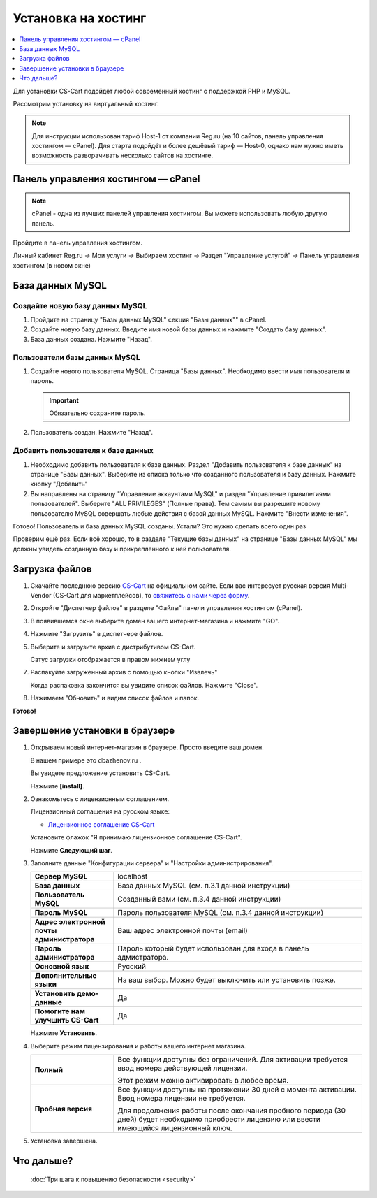 Установка на хостинг
--------------------

.. contents::
    :local: 
    :depth: 1

Для установки CS-Cart подойдёт любой современный хостинг с поддержкой PHP и MySQL.

Рассмотрим установку на виртуальный хостинг. 

.. note::

    Для инструкции использован тариф Host-1 от компании Reg.ru (на 10 сайтов, панель управления хостингом — cPanel). Для старта подойдёт и более дешёвый тариф — Host-0, однако нам нужно иметь возможность разворачивать несколько сайтов на хостинге.

Панель управления хостингом — cPanel
************************************

.. note::

    cPanel - одна из лучших панелей управления хостингом. Вы можете использовать любую другую панель.


Пройдите в панель управления хостингом.

Личный кабинет Reg.ru → Мои услуги → Выбираем хостинг → Раздел "Управление услугой" → Панель управления хостингом (в новом окне)

.. fancybox:: img/cpanel/hosting_001.png
    :alt: hosting

.. fancybox:: img/cpanel/hosting_002.png
    :alt: hosting

База данных MySQL
*****************

Создайте новую базу данных MySQL
++++++++++++++++++++++++++++++++

1)  Пройдите на страницу "Базы данных MySQL" секция "Базы данных"" в cPanel.

    .. fancybox:: img/cpanel/hosting_003.png
        :alt: hosting

2)  Создайте новую базу данных. Введите имя новой базы данных и нажмите "Создать базу данных".

    .. fancybox:: img/cpanel/hosting_004.png
        :alt: hosting

3)  База данных создана. Нажмите "Назад".

    .. fancybox:: img/cpanel/hosting_005.png
        :alt: hosting

Пользователи базы данных MySQL
++++++++++++++++++++++++++++++

1)  Создайте нового пользователя MySQL. Страница "Базы данных". Необходимо ввести имя пользователя и пароль. 

    .. important::

        Обязательно сохраните пароль.

    .. fancybox:: img/cpanel/hosting_006.png
        :alt: hosting            

2)  Пользователь создан. Нажмите "Назад".

    .. fancybox:: img/cpanel/hosting_007.png
        :alt: hosting   

Добавить пользователя к базе данных
+++++++++++++++++++++++++++++++++++

1)  Необходимо добавить пользователя к базе данных. Раздел "Добавить пользователя к базе данных" на странице "Базы данных". Выберите из списка только что созданного пользователя и базу данных. Нажмите кнопку "Добавить"

    .. fancybox:: img/cpanel/hosting_008.png
        :alt: hosting

2)  Вы направлены на страницу "Управление аккаунтами MySQL" и раздел "Управление привилегиями пользователей". Выберите "ALL PRIVILEGES" (Полные права). Тем самым вы разрешите новому пользователю MySQL совершать любые действия с базой данных MySQL. Нажмите "Внести изменения".

    .. fancybox:: img/cpanel/hosting_009.png
        :alt: hosting

Готово! Пользователь и база данных MySQL созданы. Устали? Это нужно сделать всего один раз

.. fancybox:: img/cpanel/hosting_011.png
    :alt: hosting

Проверим ещё раз. Если всё хорошо, то в разделе "Текущие базы данных" на странице "Базы данных MySQL" мы должны увидеть созданную базу и прикреплённого к ней пользователя.

.. fancybox:: img/cpanel/hosting_012.png
    :alt: hosting

Загрузка файлов
***************

1)  Скачайте последнюю версию `CS-Cart <https://www.cs-cart.ru/download.html>`_ на официальном сайте. Если вас интересует русская версия Multi-Vendor (CS-Cart для маркетплейсов), то `свяжитесь с нами через форму <https://multivendor.cs-cart.ru/#form>`_.

2)  Откройте "Диспетчер файлов" в разделе "Файлы" панели управления хостингом (cPanel).

    .. fancybox:: img/cpanel/hosting_013.png
        :alt: hosting

3)  В появившемся окне выберите домен вашего интернет-магазина и нажмите "GO".

    .. fancybox:: img/cpanel/hosting_014.png
        :alt: hosting

4)  Нажмите "Загрузить" в диспетчере файлов.

    .. fancybox:: img/cpanel/hosting_015.png
        :alt: hosting

5)  Выберите и загрузите архив с дистрибутивом CS-Cart.

    .. fancybox:: img/cpanel/hosting_016.png
        :alt: hosting

    Сатус загрузки отображается в правом нижнем углу

    .. fancybox:: img/cpanel/hosting_018.png
        :alt: hosting

7)  Распакуйте загруженный архив с помощью кнопки "Извлечь"

    .. fancybox:: img/cpanel/hosting_019.png
        :alt: hosting

    Когда распаковка закончится вы увидите список файлов. Нажмите "Close".

8)  Нажимаем "Обновить" и видим список файлов и папок.

    .. fancybox:: img/cpanel/hosting_021.png
        :alt: hosting               

**Готово!**

Завершение установки в браузере
*******************************


1)  Открываем новый интернет-магазин в браузере. Просто введите ваш домен. 

    В нашем примере это dbazhenov.ru .

    Вы увидете предложение установить CS-Cart. 

    Нажмите **[install]**.

    .. fancybox:: img/cpanel/hosting_022.png
        :alt: hosting

2)  Ознакомьтесь с лицензионным соглашением.

    Лицензионный соглашения на русском языке:

    *   `Лицензионное соглашение CS-Cart <https://www.cs-cart.ru/license-cs-cart.html>`_

    Установите флажок "Я принимаю лицензионное соглашение CS-Cart".

    Нажмите **Следующий шаг**. 

    .. fancybox:: img/cpanel/hosting_023.png
        :alt: hosting

3)  Заполните данные "Конфигурации сервера" и "Настройки администрирования".

    .. list-table::
        :stub-columns: 1
        :widths: 10 30

        *   -   Сервер MySQL 
            -   localhost

        *   -   База данных 
            -   База данных MySQL (см. п.3.1 данной инструкции)

        *   -   Пользователь MySQL
            -   Созданный вами (см. п.3.4 данной инструкции)

        *   -   Пароль MySQL
            -   Пароль пользователя MySQL (см. п.3.4 данной инструкции)

        *   -   Адрес электронной почты администратора 
            -   Ваш адрес электронной почты (email)

        *   -   Пароль администратора
            -   Пароль который будет использован для входа в панель адмистратора.

        *   -   Основной язык
            -   Русский

        *   -   Дополнительные языки
            -   На ваш выбор. Можно будет выключить или установить позже.

        *   -   Установить демо­-данные 
            -   Да

        *   -   Помогите нам улучшить CS-Cart
            -   Да

    Нажмите **Установить**. 

    .. fancybox:: img/cpanel/hosting_024.png
        :alt: hosting

4)  Выберите режим лицензирования и работы вашего интернет магазина.

    .. list-table::
        :stub-columns: 1
        :widths: 10 30

        *   -   Полный

            -   Все функции доступны без ограничений. Для активации требуется ввод номера действующей лицензии.

                Этот режим можно активировать в любое время.

        *   -   Пробная версия

            -   Все функции доступны на протяжении 30 дней с момента активации. Ввод номера лицензии не требуется.

                Для продолжения работы после окончания пробного периода (30 дней) будет необходимо приобрести лицензию или ввести имеющийся лицензионный ключ. 


    .. fancybox:: img/cpanel/hosting_025.png
        :alt: hosting

5)  Установка завершена.

    .. fancybox:: img/cpanel/hosting_026.png
        :alt: hosting

Что дальше?
***********

    :doc:`Три шага к повышению безопасности <security>`
